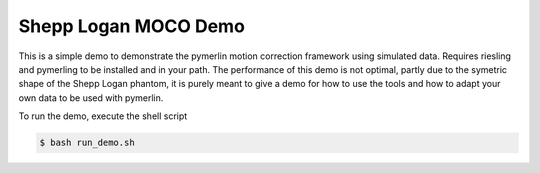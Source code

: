 Shepp Logan MOCO Demo
=======================

This is a simple demo to demonstrate the pymerlin motion correction framework using simulated data. Requires riesling and pymerling to be installed and in your path. The performance of this demo is not optimal, partly due to the symetric shape of the Shepp Logan phantom, it is purely meant to give a demo for how to use the tools and how to adapt your own data to be used with pymerlin.

To run the demo, execute the shell script

.. code:: shell

    $ bash run_demo.sh
